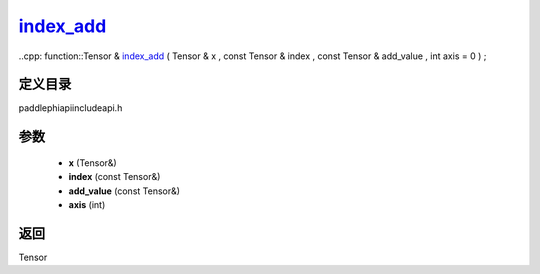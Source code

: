 .. _cn_api_paddle_experimental_index_add_:

index_add_
-------------------------------

..cpp: function::Tensor & index_add_ ( Tensor & x , const Tensor & index , const Tensor & add_value , int axis = 0 ) ;

定义目录
:::::::::::::::::::::
paddle\phi\api\include\api.h

参数
:::::::::::::::::::::
	- **x** (Tensor&)
	- **index** (const Tensor&)
	- **add_value** (const Tensor&)
	- **axis** (int)

返回
:::::::::::::::::::::
Tensor
